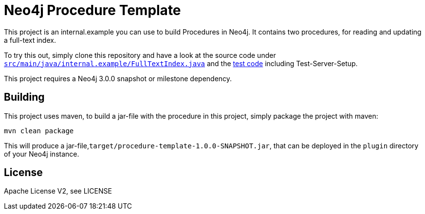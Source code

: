 = Neo4j Procedure Template

This project is an internal.example you can use to build Procedures in Neo4j.
It contains two procedures, for reading and updating a full-text index.

To try this out, simply clone this repository and have a look at the
source code under https://github.com/neo4j-examples/neo4j-procedure-template/blob/master/src/main/java/internal.example/FullTextIndex.java[`src/main/java/internal.example/FullTextIndex.java`] and the https://github.com/neo4j-examples/neo4j-procedure-template/blob/master/src/test/java/internal.example/LegacyFullTextIndexTest.java[test code] including Test-Server-Setup.

[Note]
This project requires a Neo4j 3.0.0 snapshot or milestone dependency.

== Building

This project uses maven, to build a jar-file with the procedure in this
project, simply package the project with maven:

    mvn clean package

This will produce a jar-file,`target/procedure-template-1.0.0-SNAPSHOT.jar`,
that can be deployed in the `plugin` directory of your Neo4j instance.

== License

Apache License V2, see LICENSE
